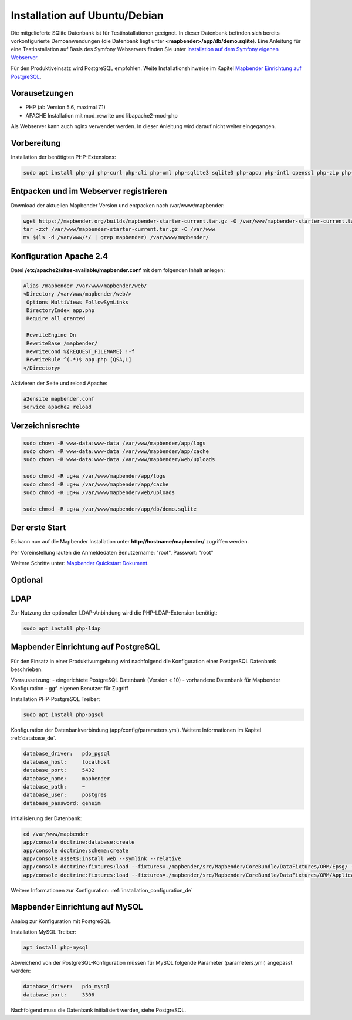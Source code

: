 .. _installation_ubuntu_de:

Installation auf Ubuntu/Debian
##############################

Die mitgelieferte SQlite Datenbank ist für Testinstallationen geeignet. In dieser Datenbank befinden sich bereits vorkonfigurierte Demoanwendungen (die Datenbank liegt unter **<mapbender>/app/db/demo.sqlite**). 
Eine Anleitung für eine Testinstallation auf Basis des Symfony Webservers finden Sie unter `Installation auf dem Symfony eigenen Webserver <installation_symfony.html>`_.

Für den Produktiveinsatz wird PostgreSQL empfohlen. 
Weite Installationshinweise im Kapitel `Mapbender Einrichtung auf PostgreSQL <#mapbender-einrichtung-auf-postgresql>`_.


Vorausetzungen
---------------

- PHP (ab Version 5.6, maximal 7.1)
- APACHE Installation mit mod_rewrite und libapache2-mod-php

Als Webserver kann auch nginx verwendet werden. In dieser Anleitung wird darauf nicht weiter eingegangen.


Vorbereitung
------------

Installation der benötigten PHP-Extensions:

.. code-block:: bash

    sudo apt install php-gd php-curl php-cli php-xml php-sqlite3 sqlite3 php-apcu php-intl openssl php-zip php-mbstring php-bz2
   
  

Entpacken und im Webserver registrieren
---------------------------------------

Download der aktuellen Mapbender Version und entpacken nach /var/www/mapbender:

.. code-block:: bash

    wget https://mapbender.org/builds/mapbender-starter-current.tar.gz -O /var/www/mapbender-starter-current.tar.gz  
    tar -zxf /var/www/mapbender-starter-current.tar.gz -C /var/www
    mv $(ls -d /var/www/*/ | grep mapbender) /var/www/mapbender/
    
    
Konfiguration Apache 2.4
------------------------

Datei **/etc/apache2/sites-available/mapbender.conf** mit dem folgenden Inhalt anlegen:

.. code-block:: apache
                
 Alias /mapbender /var/www/mapbender/web/
 <Directory /var/www/mapbender/web/>
  Options MultiViews FollowSymLinks
  DirectoryIndex app.php
  Require all granted
   
  RewriteEngine On
  RewriteBase /mapbender/
  RewriteCond %{REQUEST_FILENAME} !-f
  RewriteRule ^(.*)$ app.php [QSA,L]
 </Directory>

Aktivieren der Seite und reload Apache:

.. code-block:: bash

 a2ensite mapbender.conf
 service apache2 reload


Verzeichnisrechte
-----------------

.. code-block:: bash

 sudo chown -R www-data:www-data /var/www/mapbender/app/logs
 sudo chown -R www-data:www-data /var/www/mapbender/app/cache
 sudo chown -R www-data:www-data /var/www/mapbender/web/uploads

 sudo chmod -R ug+w /var/www/mapbender/app/logs
 sudo chmod -R ug+w /var/www/mapbender/app/cache
 sudo chmod -R ug+w /var/www/mapbender/web/uploads

 sudo chmod -R ug+w /var/www/mapbender/app/db/demo.sqlite

 
Der erste Start
---------------
Es kann nun auf die Mapbender Installation unter **http://hostname/mapbender/** zugriffen werden.
  
Per Voreinstellung lauten die Anmeldedaten Benutzername: "root", Passwort: "root"

Weitere Schritte unter:  `Mapbender Quickstart Dokument <../quickstart.html>`_.



Optional
--------

LDAP
----

Zur Nutzung der optionalen LDAP-Anbindung wird die PHP-LDAP-Extension benötigt:

.. code-block:: bash

   sudo apt install php-ldap
   
   
Mapbender Einrichtung auf PostgreSQL
------------------------------------

Für den Einsatz in einer Produktivumgebung wird nachfolgend die Konfiguration einer PostgreSQL Datenbank beschrieben.

Vorraussetzung:
- eingerichtete PostgreSQL Datenbank (Version < 10)
- vorhandene Datenbank für Mapbender Konfiguration
- ggf. eigenen Benutzer für Zugriff

Installation PHP-PostgreSQL Treiber:

.. code-block:: bash

   sudo apt install php-pgsql
 

Konfiguration der Datenbankverbindung (app/config/parameters.yml).
Weitere Informationen im Kapitel :ref:`database_de`.

.. code-block:: yaml

    database_driver:   pdo_pgsql
    database_host:     localhost
    database_port:     5432
    database_name:     mapbender
    database_path:     ~
    database_user:     postgres
    database_password: geheim
 
Initialisierung der Datenbank:

.. code-block:: bash

    cd /var/www/mapbender
    app/console doctrine:database:create
    app/console doctrine:schema:create
    app/console assets:install web --symlink --relative
    app/console doctrine:fixtures:load --fixtures=./mapbender/src/Mapbender/CoreBundle/DataFixtures/ORM/Epsg/ --append
    app/console doctrine:fixtures:load --fixtures=./mapbender/src/Mapbender/CoreBundle/DataFixtures/ORM/Application/ --append
 
Weitere Informationen zur Konfiguration: :ref:`installation_configuration_de`


Mapbender Einrichtung auf MySQL
-------------------------------

Analog zur Konfiguration mit PostgreSQL.

Installation MySQL Treiber:

.. code-block:: bash

   apt install php-mysql


Abweichend von der PostgreSQL-Konfiguration müssen für MySQL folgende Parameter (parameters.yml) angepasst werden:

.. code-block:: yaml

                    database_driver:   pdo_mysql
                    database_port:     3306
                    
Nachfolgend muss die Datenbank initialisiert werden, siehe PostgreSQL.
